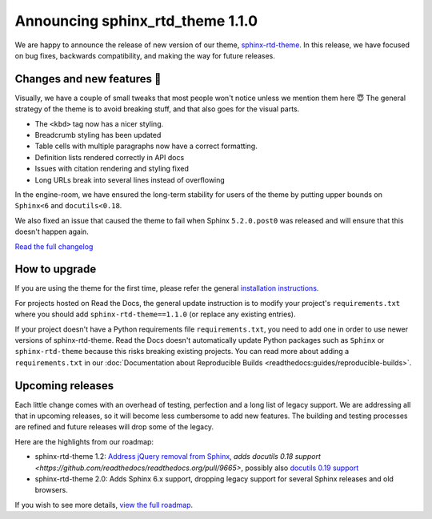 .. post:: October 14, 2022
    :tags: theme, release
    :author: Benjamin
    :location: Malmö, Sweden

.. meta::
    :description lang=en:
        Information on sphinx-rtd-theme version 1.1.0


Announcing sphinx_rtd_theme 1.1.0
=================================

We are happy to announce the release of new version of our theme, `sphinx-rtd-theme`_.
In this release, we have focused on bug fixes, backwards compatibility, and making the way for future releases.

.. _sphinx-rtd-theme: https://sphinx-rtd-theme.readthedocs.io/en/stable/


Changes and new features 💄
---------------------------

Visually, we have a couple of small tweaks that most people won't notice unless we mention them here 😇
The general strategy of the theme is to avoid breaking stuff, and that also goes for the visual parts.

* The ``<kbd>`` tag now has a nicer styling.
* Breadcrumb styling has been updated
* Table cells with multiple paragraphs now have a correct formatting.
* Definition lists rendered correctly in API docs
* Issues with citation rendering and styling fixed
* Long URLs break into several lines instead of overflowing

.. image:: img/sphinx-rtd-theme-110-screenshot1.png
   :width: 30%
   :target: _images/sphinx-rtd-theme-110-screenshot1.png

.. image:: img/sphinx-rtd-theme-110-screenshot2.png
   :width: 30%
   :target: _images/sphinx-rtd-theme-110-screenshot2.png

.. image:: img/sphinx-rtd-theme-110-screenshot3.png
   :width: 30%
   :target: _images/sphinx-rtd-theme-110-screenshot3.png

In the engine-room, we have ensured the long-term stability for users of the theme by putting upper bounds on ``Sphinx<6`` and ``docutils<0.18``.

We also fixed an issue that caused the theme to fail when Sphinx ``5.2.0.post0`` was released and will ensure that this doesn't happen again.

`Read the full changelog <changelog>`_


.. _changelog: https://github.com/readthedocs/sphinx_rtd_theme/blob/master/docs/changelog.rst


How to upgrade
--------------

If you are using the theme for the first time, please refer the general `installation instructions <install>`_.

For projects hosted on Read the Docs, the general update instruction is to modify your project's ``requirements.txt`` where you should add ``sphinx-rtd-theme==1.1.0`` (or replace any existing entries).

If your project doesn't have a Python requirements file ``requirements.txt``, you need to add one in order to use newer versions of sphinx-rtd-theme.
Read the Docs doesn't automatically update Python packages such as ``Sphinx`` or ``sphinx-rtd-theme`` because this risks breaking existing projects.
You can read more about adding a ``requirements.txt`` in our :doc:`Documentation about Reproducible Builds <readthedocs:guides/reproducible-builds>`.

.. _install: https://sphinx-rtd-theme.readthedocs.io/en/stable/installing.html


Upcoming releases
-----------------

Each little change comes with an overhead of testing, perfection and a long list of legacy support. We are addressing all that in upcoming releases, so it will become less cumbersome to add new features. The building and testing processes are refined and future releases will drop some of the legacy.

Here are the highlights from our roadmap:

* sphinx-rtd-theme 1.2: `Address jQuery removal from Sphinx <https://github.com/readthedocs/readthedocs.org/pull/9665>`_, `adds docutils 0.18 support <https://github.com/readthedocs/readthedocs.org/pull/9665>`, possibly also `docutils 0.19 support <https://github.com/readthedocs/sphinx_rtd_theme/pull/1336>`_
* sphinx-rtd-theme 2.0: Adds Sphinx 6.x support, dropping legacy support for several Sphinx releases and old browsers.

If you wish to see more details, `view the full roadmap <roadmap>`_.

.. _roadmap: https://sphinx-rtd-theme.readthedocs.io/en/stable/development.html#roadmap 
